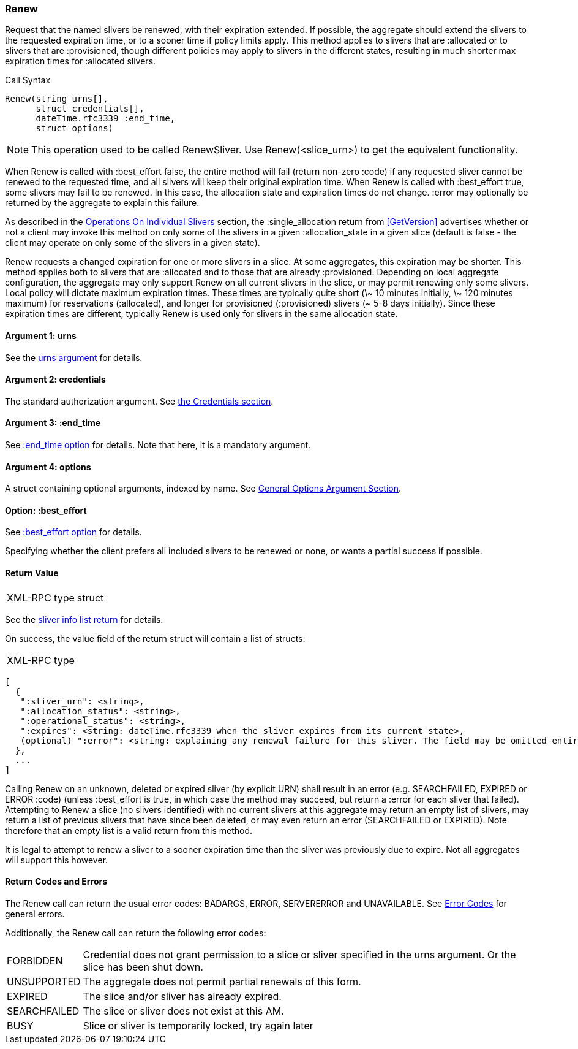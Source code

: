[[Renew]]
=== Renew

Request that the named slivers be renewed, with their expiration extended. If possible, the aggregate should extend the slivers to the requested expiration time, or to a sooner time if policy limits apply. This method applies to slivers that are +:allocated+ or to slivers that are +:provisioned+, though different policies may apply to slivers in the different states, resulting in much shorter max expiration times for +:allocated+ slivers.

.Call Syntax
[source]
----------------
Renew(string urns[],
      struct credentials[],
      dateTime.rfc3339 :end_time, 
      struct options)
----------------

NOTE: This operation used to be called +RenewSliver+. Use +Renew+(<slice_urn>) to get the equivalent functionality.


When +Renew+ is called with +:best_effort+ false, the entire method will fail (return non-zero +:code+) if any requested sliver cannot be renewed to the requested time, and all slivers will keep their original expiration time. When +Renew+ is called with +:best_effort+ true, some slivers may fail to be renewed. In this case, the allocation state and expiration times do not change. +:error+ may optionally be returned by the aggregate to explain this failure.

As described in the <<OperationsOnIndividualSlivers, Operations On Individual Slivers>> section, the +:single_allocation+ return from <<GetVersion>> advertises whether or not a client may invoke this method on only some of the slivers in a given +:allocation_state+ in a given slice (default is false - the client may operate on only some of the slivers in a given state).


+Renew+ requests a changed expiration for one or more slivers in a slice. At some aggregates, this expiration may be shorter. This method applies both to slivers that are +:allocated+ and to those that are already +:provisioned+. Depending on local aggregate configuration, the aggregate may only support +Renew+ on all current slivers in the slice, or may permit renewing only some slivers. Local policy will dictate maximum expiration times. These times are typically quite short (\~ 10 minutes initially, \~ 120 minutes maximum) for reservations (+:allocated+), and longer for provisioned (+:provisioned+) slivers (~ 5-8 days initially). Since these expiration times are different, typically +Renew+ is used only for slivers in the same allocation state. 

==== Argument 1:  +urns+

See the <<CommonArgumentUrns, +urns+ argument>> for details.

==== Argument 2:  +credentials+

The standard authorization argument. See <<CommonArgumentCredentials, the Credentials section>>.

==== Argument 3: +:end_time+

See <<CommonOptionEndTime, +:end_time+ option>> for details. Note that here, it is a mandatory argument.

////////////////////////
The date-time string in  RFC 3339 format in UTC when the reservation(s) should be extended until.
////////////////////////

==== Argument 4:  +options+

A struct containing optional arguments, indexed by name. See <<OptionsArgument,General Options Argument Section>>.

==== Option: +:best_effort+

See <<CommonOptionBestEffort, +:best_effort+ option>> for details.

Specifying whether the client prefers all included slivers to be renewed or none, or wants a partial success if possible.

==== Return Value

***********************************
[horizontal]
XML-RPC type:: +struct+
***********************************

See the <<CommonReturnSliverInfoList, sliver info list return>> for details.
 
On success, the value field of the return struct will contain a list of structs:

***********************************
[horizontal]
XML-RPC type::
[source]
[
  {
   ":sliver_urn": <string>,
   ":allocation_status": <string>,
   ":operational_status": <string>,
   ":expires": <string: dateTime.rfc3339 when the sliver expires from its current state>,
   (optional) ":error": <string: explaining any renewal failure for this sliver. The field may be omitted entirely but may not be null/None>
  },
  ...
]
***********************************

Calling +Renew+ on an unknown, deleted or expired sliver (by explicit URN) shall result in an error (e.g. SEARCHFAILED, EXPIRED or ERROR +:code+) (unless +:best_effort+ is true, in which case the method may succeed, but return a +:error+ for each sliver that failed). Attempting to +Renew+ a slice (no slivers identified) with no current slivers at this aggregate may return an empty list of slivers, may return a list of previous slivers that have since been deleted, or may even return an error (SEARCHFAILED or EXPIRED). Note therefore that an empty list is a valid return from this method.

It is legal to attempt to renew a sliver to a sooner expiration time than the sliver was previously due to expire. Not all aggregates will support this however.

==== Return Codes and Errors

The +Renew+ call can return the usual error codes: BADARGS, ERROR, SERVERERROR and UNAVAILABLE. See <<ErrorCodes,Error Codes>> for general errors.

Additionally, the +Renew+ call can return the following error codes:
[horizontal]
FORBIDDEN:: Credential does not grant permission to a slice or sliver specified in the +urns+ argument. Or the slice has been shut down.
UNSUPPORTED:: The aggregate does not permit partial renewals of this form.
EXPIRED:: The slice and/or sliver has already expired.
SEARCHFAILED:: The slice or sliver does not exist at this AM.
BUSY:: Slice or sliver is temporarily locked, try again later

